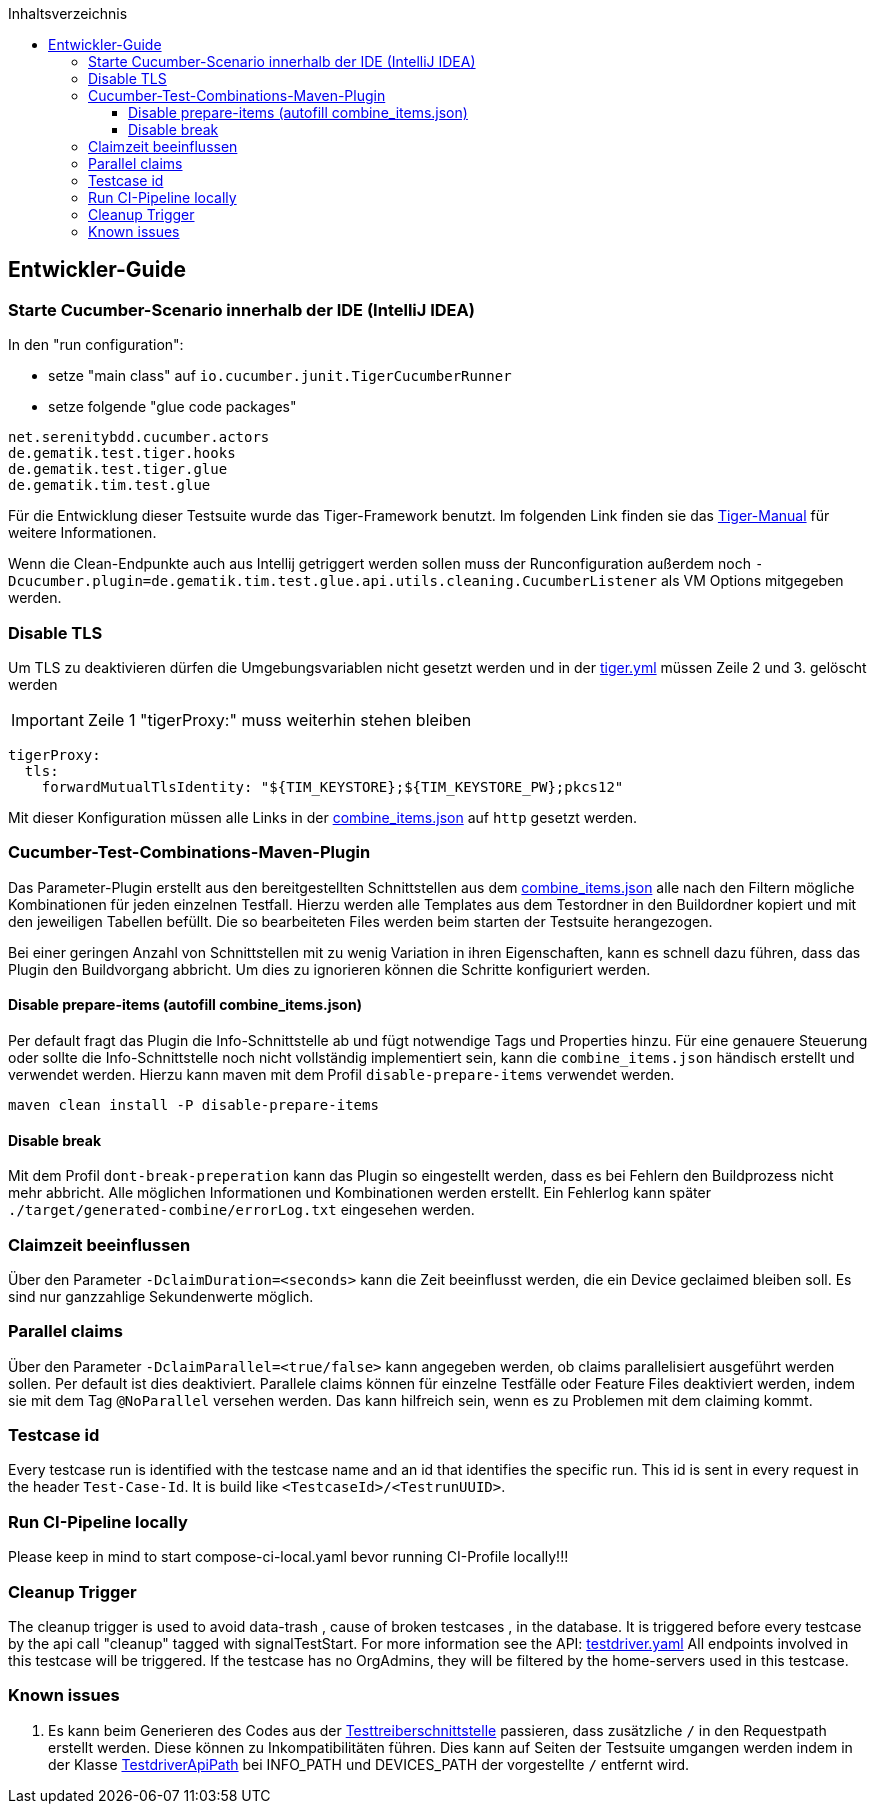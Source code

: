 :toc-title: Inhaltsverzeichnis
:toc:
:toclevels: 4

:tip-caption:  pass:[&#128681;]
:sectanchors:

:classdia-caption: Class diagram
:seqdia-caption: Sequence diagram

:source-highlighter: prettify

:imagesdir: ../../doc/images
:imagesoutdir: ../images
:testdir: ../../Tests
:sourcedir: ../../src
:plantumldir: ../plantuml
:rootdir: ../../
== Entwickler-Guide

=== Starte Cucumber-Scenario innerhalb der IDE (IntelliJ IDEA)

In den "run configuration":

* setze "main class" auf `io.cucumber.junit.TigerCucumberRunner`

* setze folgende "glue code packages"

[source]
----
net.serenitybdd.cucumber.actors
de.gematik.test.tiger.hooks
de.gematik.test.tiger.glue
de.gematik.tim.test.glue
----

Für die Entwicklung dieser Testsuite wurde das Tiger-Framework benutzt.
Im folgenden Link finden sie das link:https://gematik.github.io/app-Tiger/Tiger-User-Manual.html#_intellij[Tiger-Manual]
für weitere Informationen.

Wenn die Clean-Endpunkte auch aus Intellij getriggert werden sollen muss der Runconfiguration außerdem noch
`-Dcucumber.plugin=de.gematik.tim.test.glue.api.utils.cleaning.CucumberListener` als VM Options mitgegeben werden.

=== Disable TLS

Um TLS zu deaktivieren dürfen die Umgebungsvariablen nicht gesetzt werden und in der link:{rootdir}tiger.yml[tiger.yml] müssen Zeile 2 und 3. gelöscht werden

IMPORTANT: Zeile 1 "tigerProxy:" muss weiterhin stehen bleiben

[source,yml,linenums]
----
tigerProxy:
  tls:
    forwardMutualTlsIdentity: "${TIM_KEYSTORE};${TIM_KEYSTORE_PW};pkcs12"
----

Mit dieser Konfiguration müssen alle Links in der link:{sourcedir}/test/resources/combine_items.json[combine_items.json] auf `http` gesetzt werden.

=== Cucumber-Test-Combinations-Maven-Plugin

Das Parameter-Plugin erstellt aus den bereitgestellten Schnittstellen aus dem link:{sourcedir}/test/resources/combine_items.json[combine_items.json] alle nach den Filtern mögliche Kombinationen für jeden einzelnen Testfall.
Hierzu werden alle Templates aus dem Testordner in den Buildordner kopiert und mit den jeweiligen Tabellen befüllt.
Die so bearbeiteten Files werden beim starten der Testsuite herangezogen.

Bei einer geringen Anzahl von Schnittstellen mit zu wenig Variation in ihren Eigenschaften, kann es schnell dazu führen, dass das Plugin den Buildvorgang abbricht.
Um dies zu ignorieren können die Schritte konfiguriert werden.

==== Disable prepare-items (autofill combine_items.json)

Per default fragt das Plugin die Info-Schnittstelle ab und fügt notwendige Tags und Properties hinzu.
Für eine genauere Steuerung oder sollte die Info-Schnittstelle noch nicht vollständig implementiert sein, kann die `combine_items.json` händisch erstellt und verwendet werden.
Hierzu kann maven mit dem Profil `disable-prepare-items` verwendet werden.

----
maven clean install -P disable-prepare-items
----

==== Disable break

Mit dem Profil `dont-break-preperation` kann das Plugin so eingestellt werden, dass es bei Fehlern den Buildprozess nicht mehr abbricht.
Alle möglichen Informationen und Kombinationen werden erstellt.
Ein Fehlerlog kann später `./target/generated-combine/errorLog.txt` eingesehen werden.

=== Claimzeit beeinflussen

Über den Parameter `-DclaimDuration=<seconds>` kann die Zeit beeinflusst werden, die ein Device geclaimed bleiben soll.
Es sind nur ganzzahlige Sekundenwerte möglich.

=== Parallel claims

Über den Parameter `-DclaimParallel=<true/false>` kann angegeben werden, ob claims parallelisiert ausgeführt werden sollen.
Per default ist dies deaktiviert.
Parallele claims können für einzelne Testfälle oder Feature Files deaktiviert werden, indem sie mit dem Tag `@NoParallel` versehen werden.
Das kann hilfreich sein, wenn es zu Problemen mit dem claiming kommt.

=== Testcase id

Every testcase run is identified with the testcase name and an id that identifies the specific run.
This id is sent in every request in the header `Test-Case-Id`.
It is build like `<TestcaseId>/<TestrunUUID>`.

=== Run CI-Pipeline locally

Please keep in mind to start compose-ci-local.yaml bevor running CI-Profile locally!!!

=== Cleanup Trigger

The cleanup trigger is used to avoid data-trash , cause of broken testcases , in the database.
It is triggered before every testcase by the api call "cleanup" tagged with signalTestStart.
For more information see the API: link:https://github.com/gematik/TI-Messenger-Testsuite/blob/main/src/main/resources/api/TiMessengerTestTreiber.yaml[testdriver.yaml]
All endpoints involved in this testcase will be triggered.
If the testcase has no OrgAdmins, they will be filtered by the home-servers used in this testcase.

=== Known issues

. Es kann beim Generieren des Codes aus der link:https://github.com/gematik/api-ti-messenger/blob/main/src/openapi/TiMessengerTestTreiber.yaml[Testtreiberschnittstelle] passieren, dass zusätzliche `/` in den Requestpath erstellt werden.
Diese können zu Inkompatibilitäten führen.
Dies kann auf Seiten der Testsuite umgangen werden indem in der Klasse link:{sourcedir}/main/java/de/gematik/tim/test/glue/api/TestdriverApiPath.java[TestdriverApiPath] bei INFO_PATH und DEVICES_PATH der vorgestellte `/` entfernt wird.

